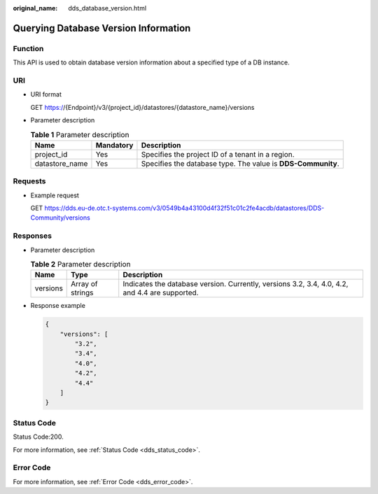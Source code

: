 :original_name: dds_database_version.html

.. _dds_database_version:

Querying Database Version Information
=====================================

Function
--------

This API is used to obtain database version information about a specified type of a DB instance.

URI
---

-  URI format

   GET https://{Endpoint}/v3/{project_id}/datastores/{datastore_name}/versions

-  Parameter description

   .. table:: **Table 1** Parameter description

      +----------------+-----------+--------------------------------------------------------------+
      | Name           | Mandatory | Description                                                  |
      +================+===========+==============================================================+
      | project_id     | Yes       | Specifies the project ID of a tenant in a region.            |
      +----------------+-----------+--------------------------------------------------------------+
      | datastore_name | Yes       | Specifies the database type. The value is **DDS-Community**. |
      +----------------+-----------+--------------------------------------------------------------+

Requests
--------

-  Example request

   GET https://dds.eu-de.otc.t-systems.com/v3/0549b4a43100d4f32f51c01c2fe4acdb/datastores/DDS-Community/versions

Responses
---------

-  Parameter description

   .. table:: **Table 2** Parameter description

      +----------+------------------+------------------------------------------------------------------------------------------------+
      | Name     | Type             | Description                                                                                    |
      +==========+==================+================================================================================================+
      | versions | Array of strings | Indicates the database version. Currently, versions 3.2, 3.4, 4.0, 4.2, and 4.4 are supported. |
      +----------+------------------+------------------------------------------------------------------------------------------------+

-  Response example

   .. code-block:: text

      {
          "versions": [
              "3.2",
              "3.4",
              "4.0",
              "4.2",
              "4.4"
          ]
      }

Status Code
-----------

Status Code:200.

For more information, see :ref:`Status Code <dds_status_code>`.

Error Code
----------

For more information, see :ref:`Error Code <dds_error_code>`.
